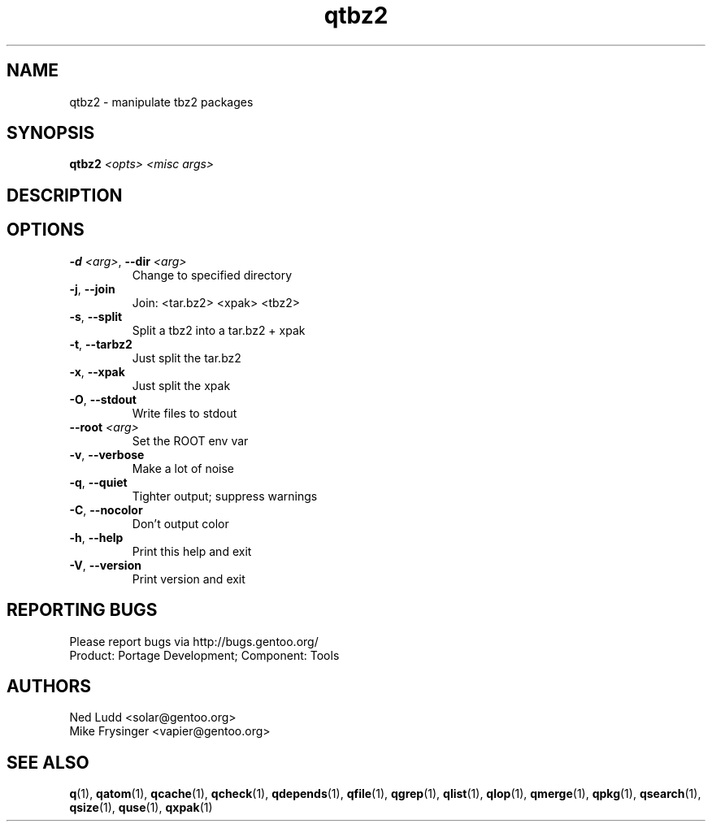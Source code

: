 .TH qtbz2 "1" "Mar 2014" "Gentoo Foundation" "qtbz2"
.SH NAME
qtbz2 \- manipulate tbz2 packages
.SH SYNOPSIS
.B qtbz2
\fI<opts> <misc args>\fR
.SH DESCRIPTION

.SH OPTIONS
.TP
\fB\-d\fR \fI<arg>\fR, \fB\-\-dir\fR \fI<arg>\fR
Change to specified directory
.TP
\fB\-j\fR, \fB\-\-join\fR
Join: <tar.bz2> <xpak> <tbz2>
.TP
\fB\-s\fR, \fB\-\-split\fR
Split a tbz2 into a tar.bz2 + xpak
.TP
\fB\-t\fR, \fB\-\-tarbz2\fR
Just split the tar.bz2
.TP
\fB\-x\fR, \fB\-\-xpak\fR
Just split the xpak
.TP
\fB\-O\fR, \fB\-\-stdout\fR
Write files to stdout
.TP
\fB\-\-root\fR \fI<arg>\fR
Set the ROOT env var
.TP
\fB\-v\fR, \fB\-\-verbose\fR
Make a lot of noise
.TP
\fB\-q\fR, \fB\-\-quiet\fR
Tighter output; suppress warnings
.TP
\fB\-C\fR, \fB\-\-nocolor\fR
Don't output color
.TP
\fB\-h\fR, \fB\-\-help\fR
Print this help and exit
.TP
\fB\-V\fR, \fB\-\-version\fR
Print version and exit

.SH "REPORTING BUGS"
Please report bugs via http://bugs.gentoo.org/
.br
Product: Portage Development; Component: Tools
.SH AUTHORS
.nf
Ned Ludd <solar@gentoo.org>
Mike Frysinger <vapier@gentoo.org>
.fi
.SH "SEE ALSO"
.BR q (1),
.BR qatom (1),
.BR qcache (1),
.BR qcheck (1),
.BR qdepends (1),
.BR qfile (1),
.BR qgrep (1),
.BR qlist (1),
.BR qlop (1),
.BR qmerge (1),
.BR qpkg (1),
.BR qsearch (1),
.BR qsize (1),
.BR quse (1),
.BR qxpak (1)
